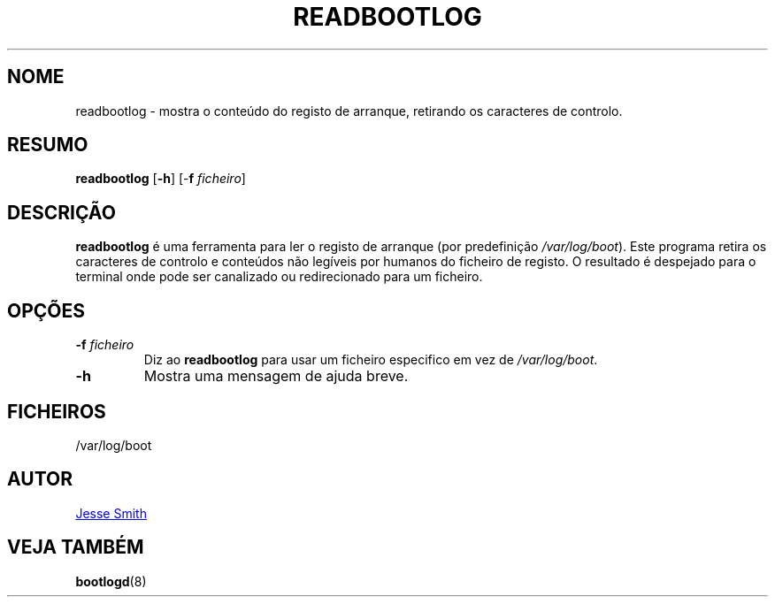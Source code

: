 '\" -*- coding: UTF-8 -*-
.\" Copyright (C) 1998-2004 Miquel van Smoorenburg.
.\"
.\" This program is free software; you can redistribute it and/or modify
.\" it under the terms of the GNU General Public License as published by
.\" the Free Software Foundation; either version 2 of the License, or
.\" (at your option) any later version.
.\"
.\" This program is distributed in the hope that it will be useful,
.\" but WITHOUT ANY WARRANTY; without even the implied warranty of
.\" MERCHANTABILITY or FITNESS FOR A PARTICULAR PURPOSE.  See the
.\" GNU General Public License for more details.
.\"
.\" You should have received a copy of the GNU General Public License
.\" along with this program; if not, write to the Free Software
.\" Foundation, Inc., 51 Franklin Street, Fifth Floor, Boston, MA 02110-1301 USA
.\"
.\"{{{}}}
.\"{{{  Title
.\"*******************************************************************
.\"
.\" This file was generated with po4a. Translate the source file.
.\"
.\"*******************************************************************
.TH READBOOTLOG 1 "12 Novembro, 2018" "sysvinit " "Comandos de Utilizador"
.\"}}}
.\"{{{  Name
.SH NOME
.\"}}}
.\"{{{  Synopsis
readbootlog \- mostra o conteúdo do registo de arranque, retirando os
caracteres de controlo.
.SH RESUMO
\fBreadbootlog\fP [\fB\-h\fP] [\-\fBf\fP \fIficheiro\/\fP]
.br
.\"}}}
.\"{{{  Description
.SH DESCRIÇÃO
.\"}}}
.\"{{{  Options
\fBreadbootlog\fP é uma ferramenta para ler o registo de arranque (por
predefinição \fI/var/log/boot\fP). Este programa retira os caracteres de
controlo e conteúdos não legíveis por humanos do ficheiro de registo. O
resultado é despejado para o terminal onde pode ser canalizado ou
redirecionado para um ficheiro.
.SH OPÇÕES
.IP "\fB\-f\fP \fIficheiro\fP"
Diz ao \fBreadbootlog\fP para usar um ficheiro especifico em vez de
\fI/var/log/boot\fP.
.IP \fB\-h\fP
.\"{{{  Files
Mostra uma mensagem de ajuda breve.
.SH FICHEIROS
.\"}}}
.\"{{{  Author
/var/log/boot
.SH AUTOR
.\"}}}
.\"{{{  See also
.MT jsmith@\:resonatingmedia\:.com
Jesse Smith
.ME
.SH "VEJA TAMBÉM"
\fBbootlogd\fP(8)
.\"}}}
